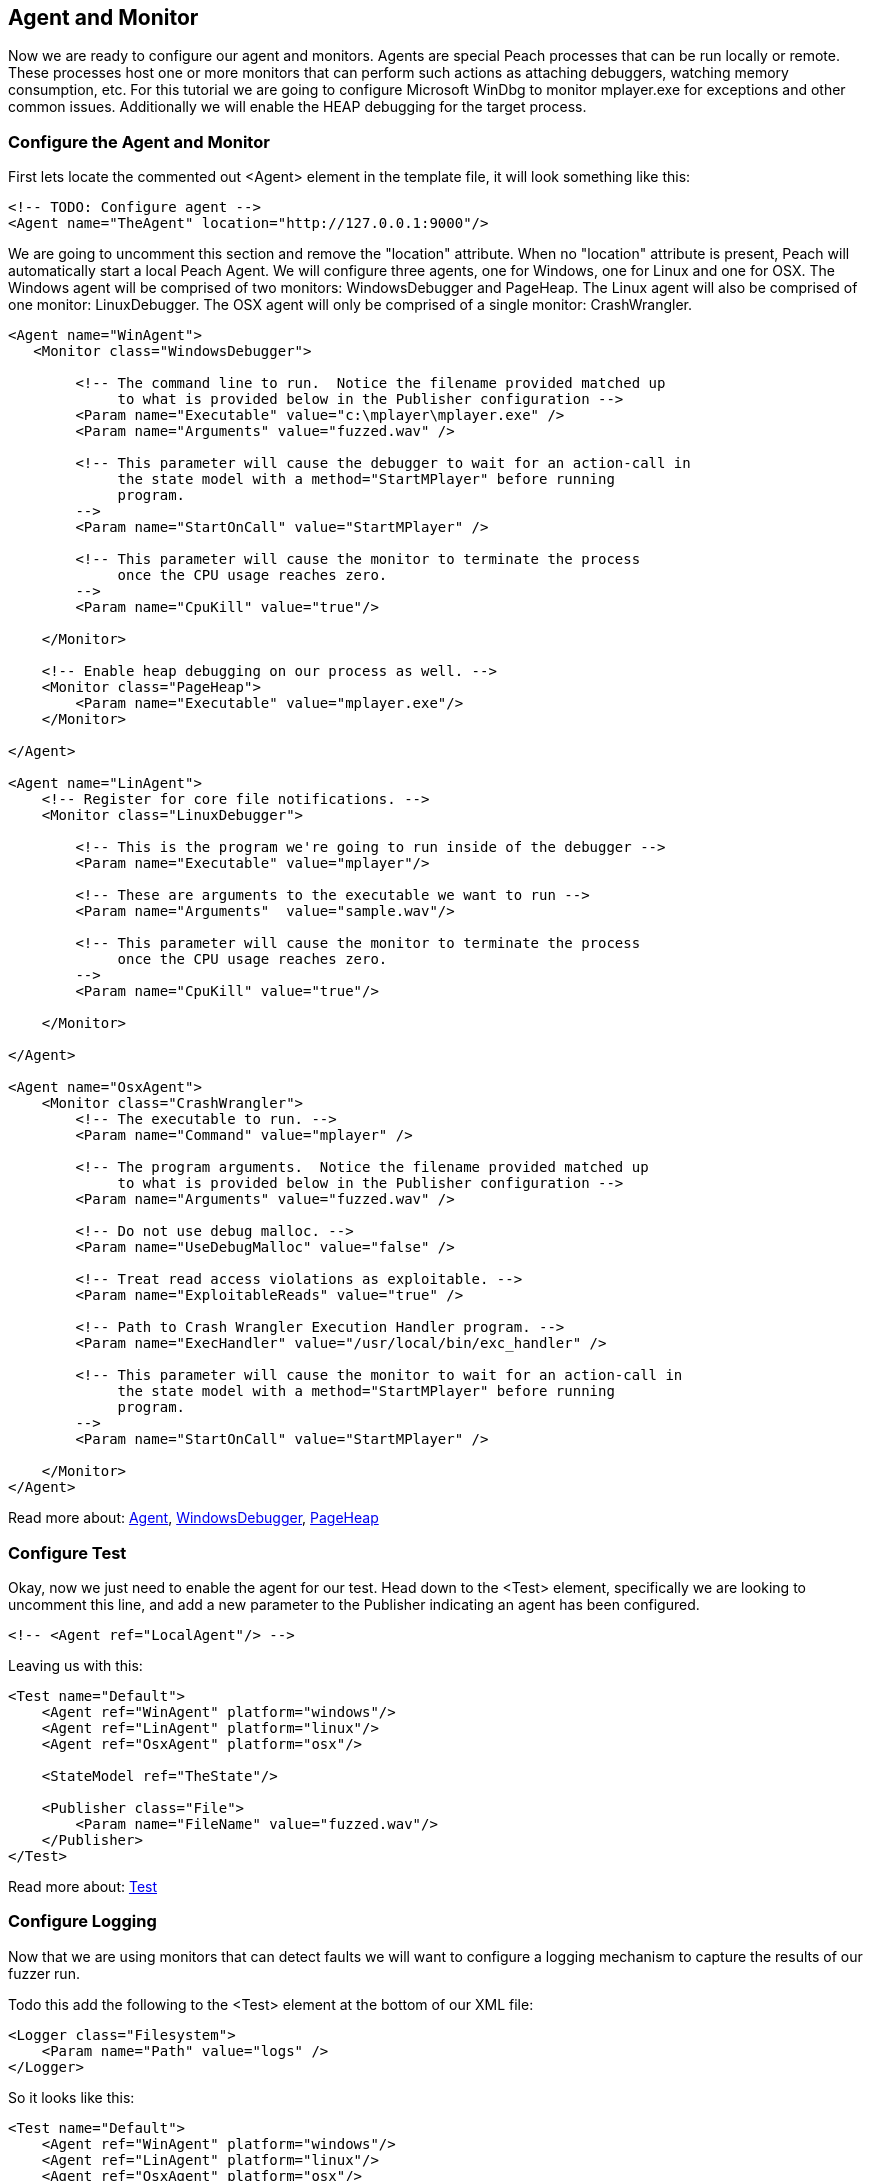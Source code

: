 [[TutorialFileFuzzing_AgentAndMonitor]]
== Agent and Monitor

Now we are ready to configure our agent and monitors.
Agents are special Peach processes that can be run locally or remote.
These processes host one or more monitors that can perform such actions as attaching debuggers,
watching memory consumption, etc.
For this tutorial we are going to configure Microsoft WinDbg to monitor +mplayer.exe+ for exceptions
and other common issues.
Additionally we will enable the HEAP debugging for the target process.

=== Configure the Agent and Monitor

First lets locate the commented out +<Agent>+ element in the template file, it will look something like this:

[source,xml]
----
<!-- TODO: Configure agent -->
<Agent name="TheAgent" location="http://127.0.0.1:9000"/>
----

We are going to uncomment this section and remove the "location" attribute.
When no "location" attribute is present, Peach will automatically start a local Peach Agent.
We will configure three agents, one for Windows, one for Linux and one for OSX.
The Windows agent will be comprised of two monitors: WindowsDebugger and PageHeap.
The Linux agent will also be comprised of one monitor: LinuxDebugger.
The OSX agent will only be comprised of a single monitor: CrashWrangler.

[source,xml]
----
<Agent name="WinAgent">
   <Monitor class="WindowsDebugger">

        <!-- The command line to run.  Notice the filename provided matched up
             to what is provided below in the Publisher configuration -->
        <Param name="Executable" value="c:\mplayer\mplayer.exe" />
        <Param name="Arguments" value="fuzzed.wav" />

        <!-- This parameter will cause the debugger to wait for an action-call in
             the state model with a method="StartMPlayer" before running
             program.
        -->
        <Param name="StartOnCall" value="StartMPlayer" />

        <!-- This parameter will cause the monitor to terminate the process
             once the CPU usage reaches zero.
        -->
        <Param name="CpuKill" value="true"/>

    </Monitor>

    <!-- Enable heap debugging on our process as well. -->
    <Monitor class="PageHeap">
        <Param name="Executable" value="mplayer.exe"/>
    </Monitor>

</Agent>

<Agent name="LinAgent">
    <!-- Register for core file notifications. -->
    <Monitor class="LinuxDebugger">

        <!-- This is the program we're going to run inside of the debugger -->
        <Param name="Executable" value="mplayer"/>

        <!-- These are arguments to the executable we want to run -->
        <Param name="Arguments"  value="sample.wav"/>

        <!-- This parameter will cause the monitor to terminate the process
             once the CPU usage reaches zero.
        -->
        <Param name="CpuKill" value="true"/>

    </Monitor>

</Agent>

<Agent name="OsxAgent">
    <Monitor class="CrashWrangler">
        <!-- The executable to run. -->
        <Param name="Command" value="mplayer" />

        <!-- The program arguments.  Notice the filename provided matched up
             to what is provided below in the Publisher configuration -->
        <Param name="Arguments" value="fuzzed.wav" />

        <!-- Do not use debug malloc. -->
        <Param name="UseDebugMalloc" value="false" />

        <!-- Treat read access violations as exploitable. -->
        <Param name="ExploitableReads" value="true" />

        <!-- Path to Crash Wrangler Execution Handler program. -->
        <Param name="ExecHandler" value="/usr/local/bin/exc_handler" />

        <!-- This parameter will cause the monitor to wait for an action-call in
             the state model with a method="StartMPlayer" before running
             program.
        -->
        <Param name="StartOnCall" value="StartMPlayer" />

    </Monitor>
</Agent>
----

Read more about: xref:Agent[Agent], xref:Monitors_WindowsDebugger[WindowsDebugger], xref:Monitors_PageHeap[PageHeap]

=== Configure Test

Okay, now we just need to enable the agent for our test.
Head down to the +<Test>+ element, specifically we are looking to uncomment this line,
and add a new parameter to the Publisher indicating an agent has been configured.

[source,xml]
----
<!-- <Agent ref="LocalAgent"/> -->
----

Leaving us with this:

[source,xml]
----
<Test name="Default">
    <Agent ref="WinAgent" platform="windows"/>
    <Agent ref="LinAgent" platform="linux"/>
    <Agent ref="OsxAgent" platform="osx"/>

    <StateModel ref="TheState"/>

    <Publisher class="File">
        <Param name="FileName" value="fuzzed.wav"/>
    </Publisher>
</Test>
----

Read more about: xref:Test[Test]

=== Configure Logging

Now that we are using monitors that can detect faults we will want to configure a logging mechanism
to capture the results of our fuzzer run.

Todo this add the following to the +<Test>+ element at the bottom of our XML file:

[source,xml]
----
<Logger class="Filesystem">
    <Param name="Path" value="logs" />
</Logger>
----

So it looks like this:

[source,xml]
----
<Test name="Default">
    <Agent ref="WinAgent" platform="windows"/>
    <Agent ref="LinAgent" platform="linux"/>
    <Agent ref="OsxAgent" platform="osx"/>

    <StateModel ref="TheState"/>

    <Publisher class="File">
        <Param name="FileName" value="fuzzed.wav"/>
    </Publisher>

    <Logger class="Filesystem">
        <Param name="Path" value="logs" />
    </Logger>
</Test>
----

Read more about: xref:Test[Test], xref:Logger[Logger], xref:Loggers_File[File Logger]

=== Testing Fuzzer

Lets go ahead and run the fuzzer!
Open up a command window and navigate to the location of +wav.xml+.
Now run the following command:

----
c:\wav>c:\peach\peach.exe -t wav.xml

] Peach 3 Runtime
] Copyright (c) Michael Eddington

File parsed with out errors.

----

Hopefully you got this output and no problems were found.
If a problem was found go back through the prior sections and try and identify the problem.

=== Running Fuzzer

Now lets actually kick off our fuzzer for real!

----
c:\wav>c:\peach\peach.exe wav.xml

----
